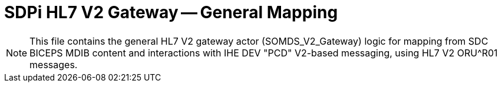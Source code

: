 = SDPi HL7 V2 Gateway -- General Mapping

NOTE:  This file contains the general HL7 V2 gateway actor (SOMDS_V2_Gateway) logic for mapping from SDC BICEPS MDIB content and interactions with IHE DEV "PCD" V2-based messaging, using HL7 V2 ORU^R01 messages.

